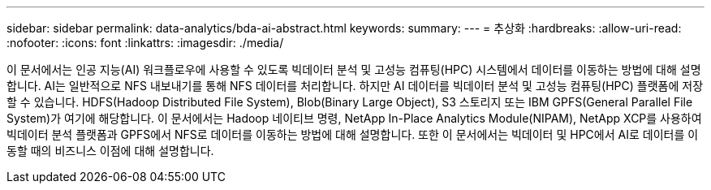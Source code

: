 ---
sidebar: sidebar 
permalink: data-analytics/bda-ai-abstract.html 
keywords:  
summary:  
---
= 추상화
:hardbreaks:
:allow-uri-read: 
:nofooter: 
:icons: font
:linkattrs: 
:imagesdir: ./media/


[role="lead"]
이 문서에서는 인공 지능(AI) 워크플로우에 사용할 수 있도록 빅데이터 분석 및 고성능 컴퓨팅(HPC) 시스템에서 데이터를 이동하는 방법에 대해 설명합니다. AI는 일반적으로 NFS 내보내기를 통해 NFS 데이터를 처리합니다. 하지만 AI 데이터를 빅데이터 분석 및 고성능 컴퓨팅(HPC) 플랫폼에 저장할 수 있습니다. HDFS(Hadoop Distributed File System), Blob(Binary Large Object), S3 스토리지 또는 IBM GPFS(General Parallel File System)가 여기에 해당합니다. 이 문서에서는 Hadoop 네이티브 명령, NetApp In-Place Analytics Module(NIPAM), NetApp XCP를 사용하여 빅데이터 분석 플랫폼과 GPFS에서 NFS로 데이터를 이동하는 방법에 대해 설명합니다. 또한 이 문서에서는 빅데이터 및 HPC에서 AI로 데이터를 이동할 때의 비즈니스 이점에 대해 설명합니다.
